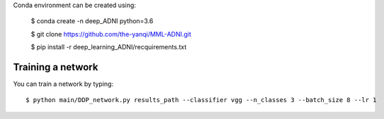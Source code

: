 
Conda environment can be created using:

  $ conda create -n deep_ADNI python=3.6
  
  $ git clone https://github.com/the-yanqi/MML-ADNI.git
  
  $ pip install -r deep_learning_ADNI/recquirements.txt

Training a network
------------------

You can train a network by typing::

  $ python main/DDP_network.py results_path --classifier vgg --n_classes 3 --batch_size 8 --lr 1
